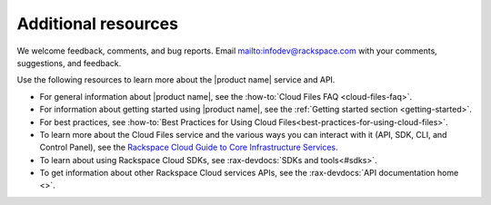 .. _additional-resources:

Additional resources
~~~~~~~~~~~~~~~~~~~~

We welcome feedback, comments, and bug reports.
Email `<infodev@rackspace.com>`__ with your comments, suggestions, and
feedback.

Use the following resources to learn more about the |product name| service and
API.

- For general information about |product name|, see the
  :how-to:`Cloud Files FAQ <cloud-files-faq>`.

- For information about getting started using |product name|, see the
  :ref:`Getting started section <getting-started>`.

- For best practices, see
  :how-to:`Best Practices for Using Cloud Files<best-practices-for-using-cloud-files>`.

- To learn more about the Cloud Files service and the various ways you can
  interact with it (API, SDK, CLI, and Control Panel), see the
  `Rackspace Cloud Guide to Core Infrastructure Services`_.

- To learn about using Rackspace Cloud SDKs, see
  :rax-devdocs:`SDKs and tools<#sdks>`.

- To get information about other Rackspace Cloud services APIs, see the
  :rax-devdocs:`API documentation home <>`.

.. _Rackspace Cloud Guide to Core Infrastructure Services: https://developer.rackspace.com/docs/user-guides/infrastructure/
